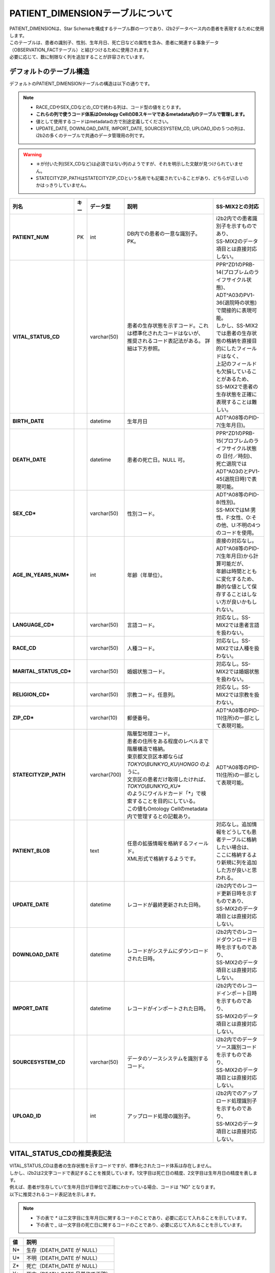
***********************************
PATIENT_DIMENSIONテーブルについて
***********************************

| PATIENT_DIMENSIONは、Star Schemaを構成するテーブル群の一つであり、i2b2データベース内の患者を表現するために使用します。
| このテーブルは、患者の識別子、性別、生年月日、死亡日などの属性を含み、患者に関連する事象データ（OBSERVATION_FACTテーブル）と結びつけるために使用されます。

| 必要に応じて、数に制限なく列を追加することが許容されています。 

デフォルトのテーブル構造
======================

デフォルトのPATIENT_DIMENSIONテーブルの構造は以下の通りです。

.. note::
   
   - RACE_CDやSEX_CDなどの_CDで終わる列は、コード型の値をとります。
   - **これらの列で使うコード体系はOntology CellのDBスキーマであるmetadata内のテーブルで管理します。**
   - 値として使用するコードはmetadataの方で別途定義してください。
   - UPDATE_DATE, DOWNLOAD_DATE, IMPORT_DATE, SOURCESYSTEM_CD, UPLOAD_IDの５つの列は、i2b2の多くのテーブルで共通のデータ管理用の列です。

.. warning::
   
   - ＊が付いた列(SEX_CDなど)は必須ではない列のようですが、それを明示した文献が見つけられていません。
   - STATECITYZIP_PATHはSTATECITYZIP_CDという名称でも記載されていることがあり、どちらが正しいのかはっきりしていません。

.. list-table::
   :header-rows: 1
   :stub-columns: 1
   :width: 800px

   * - 列名
     - キー
     - データ型
     - 説明
     - SS-MIX2との対応
   * - PATIENT_NUM
     - PK
     - int
     - DB内での患者の一意な識別子。PK。
     - | i2b2内での患者識別子を示すものであり、
       | SS-MIX2のデータ項目とは直接対応しない。 
   * - VITAL_STATUS_CD
     - 
     - varchar(50)
     - 
       | 患者の生存状態を示すコード。これは標準化されたコードはないが、
       | 推奨されるコード表記法がある。 詳細は下方参照。
     - | PPR^ZD1のPRB-14(プロブレムのライフサイクル状態)、
       | ADT^A03のPV1-36(退院時の状態)で間接的に表現可能。
       | しかし、SS-MIX2では患者の生存状態の格納を直接目的にしたフィールドはなく、
       | 上記のフィールドも欠損していることがあるため、
       | SS-MIX2で患者の生存状態を正確に表現することは難しい。
   * - BIRTH_DATE
     - 
     - datetime
     - | 生年月日
     - | ADT^A08等のPID-7(生年月日)。
   * - DEATH_DATE
     - 
     - datetime
     - 患者の死亡日。NULL 可。
     - | PPR^ZD1のPRB-15(プロブレムのライフサイクル状態の 日付／時刻)、
       | 死亡退院ではADT^A03のとPV1-45(退院日時)で表現可能。
   * - SEX_CD*
     - 
     - varchar(50)
     - 性別コード。
     - | ADT^A08等のPID-8(性別)。
       | SS-MIXではM:男性、F:女性、O:その他、U:不明の4つのコードを使用。
   * - AGE_IN_YEARS_NUM*
     - 
     - int
     - 年齢（年単位）。
     - | 直接の対応なし。
       | ADT^A08等のPID-7(生年月日)から計算可能だが、
       | 年齢は時間とともに変化するため、
       | 静的な値として保存することはしない方が良いかもしれない。
   * - LANGUAGE_CD*
     - 
     - varchar(50)
     - 言語コード。
     - 対応なし。SS-MIX2では患者言語を扱わない。
   * - RACE_CD
     - 
     - varchar(50)
     - 人種コード。
     - 対応なし。SS-MIX2では人種を扱わない。
   * - MARITAL_STATUS_CD*
     - 
     - varchar(50)
     - 婚姻状態コード。
     - 対応なし。SS-MIX2では婚姻状態を扱わない。
   * - RELIGION_CD*
     - 
     - varchar(50)
     - 宗教コード。任意列。
     - 対応なし。SS-MIX2では宗教を扱わない。
   * - ZIP_CD*
     - 
     - varchar(10)
     - 郵便番号。
     - | ADT^A08等のPID-11(住所)の一部として表現可能。
   * - STATECITYZIP_PATH
     - 
     - varchar(700)
     - | 階層型地理コード。
       | 患者の住所をある程度のレベルまで階層構造で格納。
       | 東京都文京区本郷ならば `TOKYO\\BUNKYO_KU\\HONGO` のように。
       | 文京区の患者だけ取得したければ、 `TOKYO\\BUNKYO_KU*` 
       | のようにワイルドカード「*」で検索することを目的にしている。
       | この値もOntology Cellのmetadata内で管理するとの記載あり。
     - | ADT^A08等のPID-11(住所)の一部として表現可能。 
   * - PATIENT_BLOB
     - 
     - text
     - | 任意の拡張情報を格納するフィールド。
       | XML形式で格納するようです。
     - | 対応なし。追加情報をどうしても患者テーブルに格納したい場合は、
       | ここに格納するより新規に列を追加した方が良いと思われる。
   * - UPDATE_DATE
     - 
     - datetime
     - レコードが最終更新された日時。
     - | i2b2内でのレコード更新日時を示すものであり、
       | SS-MIX2のデータ項目とは直接対応しない。
   * - DOWNLOAD_DATE
     - 
     - datetime
     - レコードがシステムにダウンロードされた日時。
     - | i2b2内でのレコードダウンロード日時を示すものであり、
       | SS-MIX2のデータ項目とは直接対応しない。
   * - IMPORT_DATE
     - 
     - datetime
     - レコードがインポートされた日時。
     - | i2b2内でのレコードインポート日時を示すものであり、
       | SS-MIX2のデータ項目とは直接対応しない。
   * - SOURCESYSTEM_CD
     - 
     - varchar(50)
     - データのソースシステムを識別するコード。
     - | i2b2内でのデータソース識別コードを示すものであり、
       | SS-MIX2のデータ項目とは直接対応しない。
   * - UPLOAD_ID
     - 
     - int
     - アップロード処理の識別子。
     - | i2b2内でのアップロード処理識別子を示すものであり、
       | SS-MIX2のデータ項目とは直接対応しない。


VITAL_STATUS_CDの推奨表記法
================================

| VITAL_STATUS_CDは患者の生存状態を示すコードですが、標準化されたコード体系は存在しません。
| しかし、i2b2は2文字コードで表記することを推奨しています。1文字目は死亡日の精度、2文字目は生年月日の精度を表します。
| 例えば、患者が生存していて生年月日が日単位で正確にわかっている場合、コードは "ND" となります。
| 以下に推奨されるコード表記法を示します。

.. note::

   - 下の表で `*` は二文字目に生年月日に関するコードのことであり、必要に応じて入れることを示しています。
   - 下の表で `_` は一文字目の死亡日に関するコードのことであり、必要に応じて入れることを示しています。

=========  ===========================
値         説明
=========  ===========================
N*         生存（DEATH_DATE が NULL）
U*         不明（DEATH_DATE が NULL）
Z*         死亡（DEATH_DATE が NULL）
Y*         死亡（DEATH_DATE 日単位で正確）
M*         死亡（DEATH_DATE 月単位で正確）
X*         死亡（DEATH_DATE 年単位で正確）
R*         死亡（DEATH_DATE 時単位で正確）
T*         死亡（DEATH_DATE 分単位で正確）
S*         死亡（DEATH_DATE 秒単位で正確）
_L         不明（BIRTH_DATE が NULL）
_D         正確（日単位）
_B         正確（月単位）
_F         正確（年単位）
_H         正確（時単位）
_I         正確（分単位）
_C         正確（秒単位）
=========  ===========================



参考文献
======================
このページは主に `i2b2 Community Wiki <https://community.i2b2.org/wiki/>`_ の内容をもとに作成しました。